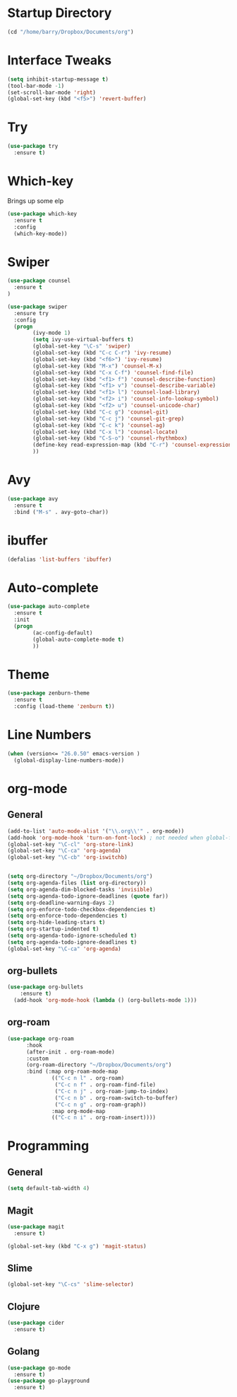 #+STARTUP: overview

* Startup Directory
#+begin_src emacs-lisp
  (cd "/home/barry/Dropbox/Documents/org")
#+end_src

* Interface Tweaks
#+begin_src emacs-lisp
  (setq inhibit-startup-message t)
  (tool-bar-mode -1)
  (set-scroll-bar-mode 'right)
  (global-set-key (kbd "<f5>") 'revert-buffer)
#+end_src

* Try
#+begin_src emacs-lisp
  (use-package try
    :ensure t)
#+end_src

* Which-key
Brings up some elp
#+begin_src emacs-lisp
  (use-package which-key
    :ensure t
    :config
    (which-key-mode))
#+end_src

* Swiper
#+begin_src emacs-lisp
  (use-package counsel
    :ensure t
  )

  (use-package swiper
    :ensure try
    :config
    (progn
          (ivy-mode 1)
          (setq ivy-use-virtual-buffers t)
          (global-set-key "\C-s" 'swiper)
          (global-set-key (kbd "C-c C-r") 'ivy-resume)
          (global-set-key (kbd "<f6>") 'ivy-resume)
          (global-set-key (kbd "M-x") 'counsel-M-x)
          (global-set-key (kbd "C-x C-f") 'counsel-find-file)
          (global-set-key (kbd "<f1> f") 'counsel-describe-function)
          (global-set-key (kbd "<f1> v") 'counsel-describe-variable)
          (global-set-key (kbd "<f1> l") 'counsel-load-library)
          (global-set-key (kbd "<f2> i") 'counsel-info-lookup-symbol)
          (global-set-key (kbd "<f2> u") 'counsel-unicode-char)
          (global-set-key (kbd "C-c g") 'counsel-git)
          (global-set-key (kbd "C-c j") 'counsel-git-grep)
          (global-set-key (kbd "C-c k") 'counsel-ag)
          (global-set-key (kbd "C-x l") 'counsel-locate)
          (global-set-key (kbd "C-S-o") 'counsel-rhythmbox)
          (define-key read-expression-map (kbd "C-r") 'counsel-expression-history)
          ))
#+end_src

* Avy
#+begin_src emacs-lisp
  (use-package avy
    :ensure t
    :bind ("M-s" . avy-goto-char))
#+end_src

* ibuffer
#+begin_src emacs-lisp
  (defalias 'list-buffers 'ibuffer)
#+end_src

* Auto-complete
#+begin_src emacs-lisp
  (use-package auto-complete
    :ensure t
    :init
    (progn
          (ac-config-default)
          (global-auto-complete-mode t)
          ))
#+end_src

* Theme
#+begin_src emacs-lisp
  (use-package zenburn-theme
    :ensure t
    :config (load-theme 'zenburn t))
#+end_src

* Line Numbers
#+begin_src emacs-lisp
  (when (version<= "26.0.50" emacs-version )
    (global-display-line-numbers-mode))
#+end_src

* org-mode
** General
#+begin_src emacs-lisp
  (add-to-list 'auto-mode-alist '("\\.org\\'" . org-mode))
  (add-hook 'org-mode-hook 'turn-on-font-lock) ; not needed when global-font-lock-mode is on
  (global-set-key "\C-cl" 'org-store-link)
  (global-set-key "\C-ca" 'org-agenda)
  (global-set-key "\C-cb" 'org-iswitchb)


  (setq org-directory "~/Dropbox/Documents/org")
  (setq org-agenda-files (list org-directory))
  (setq org-agenda-dim-blocked-tasks 'invisible)
  (setq org-agenda-todo-ignore-deadlines (quote far))
  (setq org-deadline-warning-days 2)
  (setq org-enforce-todo-checkbox-dependencies t)
  (setq org-enforce-todo-dependencies t)
  (setq org-hide-leading-stars t)
  (setq org-startup-indented t)
  (setq org-agenda-todo-ignore-scheduled t)
  (setq org-agenda-todo-ignore-deadlines t)
  (global-set-key "\C-ca" 'org-agenda)
#+end_src
** org-bullets
#+begin_src emacs-lisp
  (use-package org-bullets
      :ensure t)
    (add-hook 'org-mode-hook (lambda () (org-bullets-mode 1)))
#+end_src
** org-roam
#+begin_src emacs-lisp
  (use-package org-roam
        :hook
        (after-init . org-roam-mode)
        :custom
        (org-roam-directory "~/Dropbox/Documents/org")
        :bind (:map org-roam-mode-map
                (("C-c n l" . org-roam)
                 ("C-c n f" . org-roam-find-file)
                 ("C-c n j" . org-roam-jump-to-index)
                 ("C-c n b" . org-roam-switch-to-buffer)
                 ("C-c n g" . org-roam-graph))
                :map org-mode-map
                (("C-c n i" . org-roam-insert))))
#+end_src

* Programming
** General
#+begin_src emacs-lisp
  (setq default-tab-width 4)
#+end_src
** Magit
#+begin_src emacs-lisp
  (use-package magit
    :ensure t)

  (global-set-key (kbd "C-x g") 'magit-status)
#+end_src
** Slime
#+begin_src emacs-lisp
  (global-set-key "\C-cs" 'slime-selector)
#+end_src
** Clojure
#+begin_src emacs-lisp
  (use-package cider
    :ensure t)
#+end_src
** Golang
#+begin_src emacs-lisp
  (use-package go-mode
    :ensure t)
  (use-package go-playground
    :ensure t)
#+end_src


